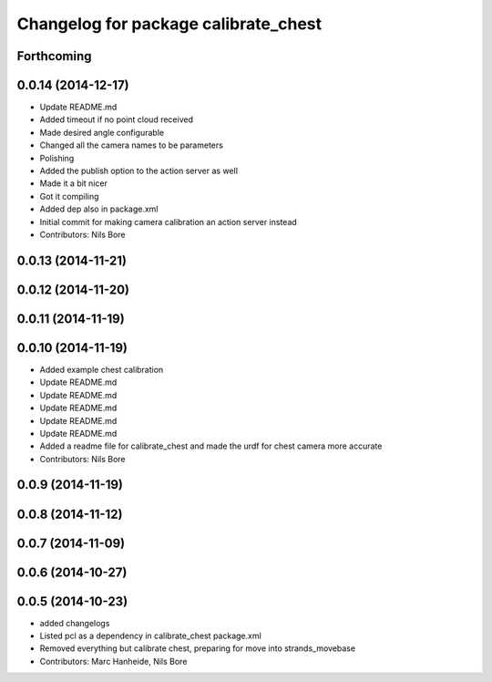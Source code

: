 ^^^^^^^^^^^^^^^^^^^^^^^^^^^^^^^^^^^^^
Changelog for package calibrate_chest
^^^^^^^^^^^^^^^^^^^^^^^^^^^^^^^^^^^^^

Forthcoming
-----------

0.0.14 (2014-12-17)
-------------------
* Update README.md
* Added timeout if no point cloud received
* Made desired angle configurable
* Changed all the camera names to be parameters
* Polishing
* Added the publish option to the action server as well
* Made it a bit nicer
* Got it compiling
* Added dep also in package.xml
* Initial commit for making camera calibration an action server instead
* Contributors: Nils Bore

0.0.13 (2014-11-21)
-------------------

0.0.12 (2014-11-20)
-------------------

0.0.11 (2014-11-19)
-------------------

0.0.10 (2014-11-19)
-------------------
* Added example chest calibration
* Update README.md
* Update README.md
* Update README.md
* Update README.md
* Update README.md
* Added a readme file for calibrate_chest and made the urdf for chest camera more accurate
* Contributors: Nils Bore

0.0.9 (2014-11-19)
------------------

0.0.8 (2014-11-12)
------------------

0.0.7 (2014-11-09)
------------------

0.0.6 (2014-10-27)
------------------

0.0.5 (2014-10-23)
------------------
* added changelogs
* Listed pcl as a dependency in calibrate_chest package.xml
* Removed everything but calibrate chest, preparing for move into strands_movebase
* Contributors: Marc Hanheide, Nils Bore
